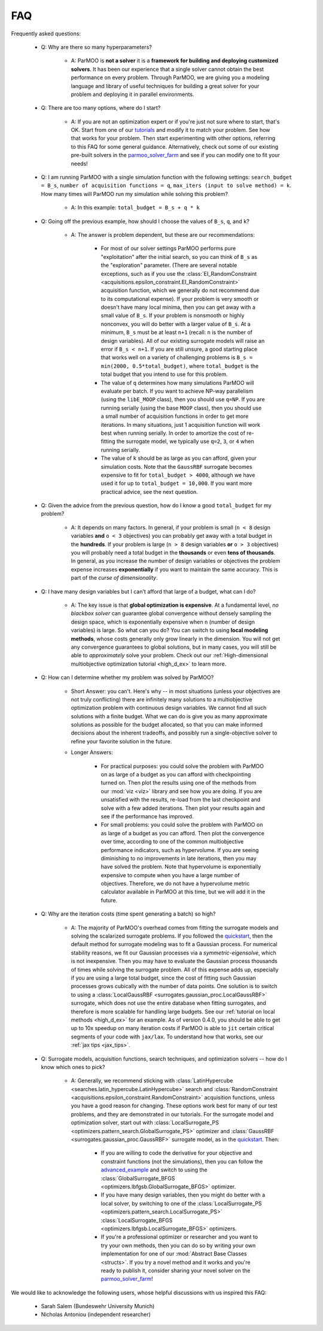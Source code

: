 ..
  This is an archival version of ParMOO v0.4.1 for INFORMSJoC; users should
  to obtain the latest ParMOO source at https://github.com/parmoo/parmoo

FAQ
===

Frequently asked questions:

 - Q: Why are there so many hyperparameters?

    - A: ParMOO is **not a solver** it is a
      **framework for building and deploying customized solvers**.
      It has been our experience that a single solver cannot obtain the
      best performance on every problem.
      Through ParMOO, we are giving you a modeling language and library
      of useful techniques for building a great solver for your problem
      and deploying it in parallel environments.

 - Q: There are too many options, where do I start?

    - A: If you are not an optimization expert or if you're just not
      sure where to start, that's OK.
      Start from one of our tutorials_ and modify it to match your problem.
      See how that works for your problem.
      Then start experimenting with other options, referring to this
      FAQ for some general guidance.
      Alternatively, check out some of our existing pre-built solvers in
      the parmoo_solver_farm_ and see if you can modify one to fit your
      needs!

 - Q: I am running ParMOO with a single simulation function with
   the following settings: ``search_budget = B_s``,
   ``number of acquisition functions = q``,
   ``max_iters (input to solve method) = k``.
   How many times will ParMOO run my simulation while solving this problem?

    - A: In this example: ``total_budget = B_s + q * k``

 - Q: Going off the previous example, how should I choose the values of
   ``B_s``, ``q``, and ``k``?

    - A: The answer is problem dependent, but these are our recommendations:

       - For most of our solver settings
         ParMOO performs pure "exploitation" after the initial search,
         so you can think of ``B_s`` as the "exploration" parameter.
         (There are several notable
         exceptions, such as if you use the
         :class:`EI_RandomConstraint <acquisitions.epsilon_constraint.EI_RandomConstraint>`
         acquisition function, which we generally do not recommend due to its
         computational expense).
         If your problem is very
         smooth or doesn't have many local minima, then you can get away with
         a small value of ``B_s``. If your problem is nonsmooth or highly
         nonconvex, you will do better with a larger value of ``B_s``. At a
         minimum, ``B_s`` must be at least ``n+1`` (recall: ``n`` is the
         number of design variables). All of our existing surrogate models
         will raise an error if ``B_s < n+1``.
         If you are still unsure, a good starting place that works well on
         a variety of challenging problems is ``B_s = min(2000, 0.5*total_budget)``,
         where ``total_budget`` is the total budget that you intend to use
         for this problem.
       - The value of ``q`` determines how many simulations ParMOO will
         evaluate per batch. If you want to achieve NP-way parallelism (using
         the ``libE_MOOP`` class), then you should use ``q=NP``. If you are
         running serially (using the base ``MOOP`` class), then you should use
         a small number of acquisition functions in order to get more
         iterations.
         In many situations, just 1 acquisition function will work best when
         running serially. In order to amortize the cost of re-fitting the
         surrogate model, we typically use ``q=2``, ``3``, or ``4`` when
         running serially.
       - The value of ``k`` should be as large as you can afford, given your
         simulation costs. Note that the ``GaussRBF`` surrogate becomes
         expensive to fit for ``total_budget > 4000``, although we have used
         it for up to ``total_budget = 10,000``. If you want more practical
         advice, see the next question.

 - Q: Given the advice from the previous question, how do I know a good
   ``total_budget`` for my problem?

    - A: It depends on many factors. In general, if your problem is
      small (``n < 8`` design variables **and** ``o < 3`` objectives) you can
      probably get away with a total budget in the **hundreds**.
      If your problem is large (``n > 8`` design variables **or**
      ``o > 3`` objectives) you will probably need a total budget in the
      **thousands** or even **tens of thousands**.
      In general, as you increase the number of design variables or objectives
      the problem expense increases **exponentially** if you want to maintain
      the same accuracy. This is part of the *curse of dimensionality*.

 - Q: I have many design variables but I can't afford that large of a
   budget, what can I do?

    - A: The key issue is that **global optimization is expensive**.
      At a fundamental level, *no blackbox solver* can guarantee global
      convergence without
      densely sampling the design space, which is exponentially expensive
      when ``n`` (number of design variables) is large.
      So what can you do?
      You can switch to using **local modeling methods**, whose costs
      generally only grow linearly in the dimension.
      You will not get any convergence guarantees to global solutions, but in many
      cases, you will still be able to *approximately* solve your problem.
      Check out our
      :ref:`High-dimensional multiobjective optimization tutorial <high_d_ex>`
      to learn more.

 - Q: How can I determine whether my problem was solved by ParMOO?

    - Short Answer: you can't. Here's why -- in most situations (unless
      your objectives are not truly conflicting) there are infinitely
      many solutions to a multiobjective optimization problem
      with continuous design variables. We cannot find all such
      solutions with a finite budget. What we can do is give you as
      many approximate solutions as possible for the budget allocated, so
      that you can make informed decisions about the inherent tradeoffs,
      and possibly run a single-objective solver to refine your favorite
      solution in the future.
    - Longer Answers:

       - For practical purposes: you could solve the problem with ParMOO on
         as large of a budget as you can afford with checkpointing turned
         on. Then plot the results using one of the methods from our
         :mod:`viz <viz>`
         library and see how you are doing. If you are unsatisfied with the
         results, re-load from the last checkpoint and solve with a few added
         iterations. Then plot your results again and see if the performance
         has improved.
       - For small problems: you could solve the problem with ParMOO on
         as large of a budget as you can afford. Then plot the convergence
         over time, according to one of the common multiobjective performance
         indicators, such as hypervolume. If you are seeing diminishing to no
         improvements in late iterations, then you may have
         solved the problem. Note that hypervolume is exponentially expensive
         to compute when you have a large number of objectives. Therefore, we
         do not have a hypervolume metric calculator available in ParMOO at
         this time, but we will add it in the future.

 - Q: Why are the iteration costs (time spent generating a batch) so high?

    - A: The majority of ParMOO's overhead comes from fitting the surrogate
      models and solving the scalarized surrogate problems. If you followed
      the quickstart_, then the default method for surrogate modeling
      was to fit a Gaussian process. For numerical stability reasons,
      we fit our Gaussian processes via a *symmetric-eigensolve*,
      which is not inexpensive. Then you may have to evaluate the Gaussian
      process thousands of times while solving the surrogate problem.
      All of this expense adds up, especially if you are using a large
      total budget, since the cost of fitting such Gaussian processes grows
      cubically with the number of data points.
      One solution is to switch to using a
      :class:`LocalGaussRBF <surrogates.gaussian_proc.LocalGaussRBF>`
      surrogate, which does not use the entire database when fitting
      surrogates, and therefore is more scalable for handling large budgets.
      See our :ref:`tutorial on local methods <high_d_ex>`
      for an example.
      As of version 0.4.0, you should be able to get up to 10x
      speedup on many iteration costs if ParMOO is able to ``jit``
      certain critical segments of your code with ``jax/lax``.
      To understand how that works, see our :ref:`jax tips <jax_tips>`.

 - Q: Surrogate models, acquisition functions, search techniques, and
   optimization solvers -- how do I know which ones to pick?

    - A: Generally, we recommend sticking with
      :class:`LatinHypercube <searches.latin_hypercube.LatinHypercube>`
      search and
      :class:`RandomConstraint <acquisitions.epsilon_constraint.RandomConstraint>`
      acquisition functions, unless you have a good reason for changing.
      These options work best for many of our test problems,
      and they are demonstrated in our tutorials.
      For the surrogate model and optimization solver, start out with
      :class:`LocalSurrogate_PS <optimizers.pattern_search.GlobalSurrogate_PS>`
      optimizer and :class:`GaussRBF <surrogates.gaussian_proc.GaussRBF>`
      surrogate model, as in the quickstart_.
      Then:

       - If you are willing to code the derivative for your objective
         and constraint functions (not the simulations), then you can
         follow the advanced_example_ and switch to using the
         :class:`GlobalSurrogate_BFGS <optimizers.lbfgsb.GlobalSurrogate_BFGS>`
         optimizer.
       - If you have many design variables, then you might do better
         with a local solver, by switching to one of the
         :class:`LocalSurrogate_PS <optimizers.pattern_search.LocalSurrogate_PS>`
         :class:`LocalSurrogate_BFGS <optimizers.lbfgsb.LocalSurrogate_BFGS>`
         optimizers.
       - If you're a professional optimizer or researcher and you want
         to try your own methods, then you can do so by writing your own
         implementation for one of our
         :mod:`Abstract Base Classes <structs>`.
         If you try a novel method and it works and you're ready to publish
         it, consider sharing your novel solver on the
         parmoo_solver_farm_!


We would like to acknowledge the following users, whose helpful discussions
with us inspired this FAQ:

 - Sarah Salem (Bundeswehr University Munich)
 - Nicholas Antoniou (independent researcher)


.. _advanced_example: https://parmoo.readthedocs.io/en/latest/tutorials/basic-tutorials.html#Solving
.. _parmoo_solver_farm: https://github.com/parmoo/parmoo-solver-farm
.. _quickstart: quickstart.html
.. _tutorials: tutorials/basic-tutorials.html
